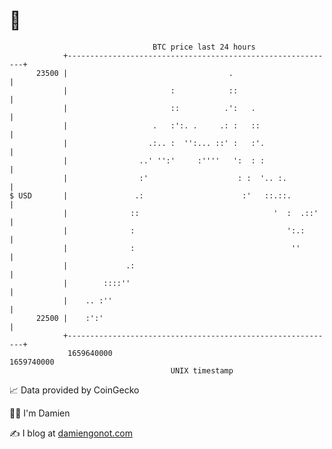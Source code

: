 * 👋

#+begin_example
                                   BTC price last 24 hours                    
               +------------------------------------------------------------+ 
         23500 |                                    .                       | 
               |                       :            ::                      | 
               |                       ::          .':   .                  | 
               |                   .   :':. .     .: :   ::                 | 
               |                  .:.. :  '':... ::' :   :'.                | 
               |                ..' '':'     :''''   ':  : :                | 
               |                :'                    : :  '.. :.           | 
   $ USD       |               .:                      :'   ::.::.          | 
               |              ::                              '  :  .::'    | 
               |              :                                  ':.:       | 
               |              :                                   ''        | 
               |             .:                                             | 
               |        ::::''                                              | 
               |    .. :''                                                  | 
         22500 |    :':'                                                    | 
               +------------------------------------------------------------+ 
                1659640000                                        1659740000  
                                       UNIX timestamp                         
#+end_example
📈 Data provided by CoinGecko

🧑‍💻 I'm Damien

✍️ I blog at [[https://www.damiengonot.com][damiengonot.com]]
